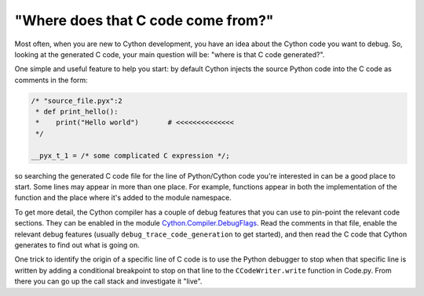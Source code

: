 "Where does that C code come from?"
===================================

Most often, when you are new to Cython development, you have an idea about the Cython code you want to debug.
So, looking at the generated C code, your main question will be: "where is that C code generated?".

One simple and useful feature to help you start: by default Cython injects the source
Python code into the C code as comments in the form:

.. code-block:: c

    /* "source_file.pyx":2
     * def print_hello():
     *    print("Hello world")       # <<<<<<<<<<<<<<
     */
    
    __pyx_t_1 = /* some complicated C expression */;

so searching the generated C code file for the line of Python/Cython code you're interested in can be
a good place to start.  Some lines may appear in more than one place.  For example, functions appear
in both the implementation of the function and the place where it's added to the module namespace.

To get more detail, the Cython compiler has a couple of debug features that you
can use to pin-point the relevant code sections. They can be enabled in
the module `Cython.Compiler.DebugFlags <https://github.com/cython/cython/blob/master/Cython/Compiler/DebugFlags.py>`_.
Read the comments in that file, enable the relevant debug features
(usually ``debug_trace_code_generation`` to get started), and then
read the C code that Cython generates to find out what is going on.

One trick to identify the origin of a specific line of C code is
to use the Python debugger to stop when that specific line is
written by adding a conditional breakpoint to stop on that line to the
``CCodeWriter.write`` function in Code.py.  From there you can go up
the call stack and investigate it "live".

